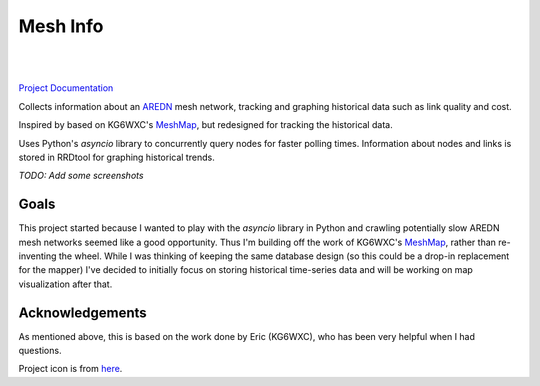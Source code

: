 Mesh Info
=========

.. image:: https://github.com/smsearcy/mesh-info/actions/workflows/tests.yml/badge.svg
   :target: https://github.com/smsearcy/mesh-info/actions

.. image:: https://readthedocs.org/projects/mesh-info-ki7onk/badge/?version=latest
   :target: https://mesh-info-ki7onk.readthedocs.io/en/latest/?badge=latest
   :alt: Documentation Status

.. image:: https://img.shields.io/badge/code%20style-black-000000.svg
   :target: https://github.com/psf/black

.. image:: https://img.shields.io/badge/pre--commit-enabled-brightgreen?logo=pre-commit&logoColor=white
   :target: https://github.com/pre-commit/pre-commit
   :alt: pre-commit

|
|

`Project Documentation <http://mesh-info-ki7onk.readthedocs.io/>`_

.. -begin-content-

Collects information about an `AREDN <https://arednmesh.org/>`_ mesh network,
tracking and graphing historical data such as link quality and cost.

Inspired by based on KG6WXC's `MeshMap`_,
but redesigned for tracking the historical data.

Uses Python's `asyncio` library to concurrently query nodes for faster polling times.
Information about nodes and links is stored in RRDtool for graphing historical trends.

*TODO: Add some screenshots*


Goals
-----

This project started because I wanted to play with the `asyncio` library in Python
and crawling potentially slow AREDN mesh networks seemed like a good opportunity.
Thus I'm building off the work of KG6WXC's `MeshMap`_,
rather than re-inventing the wheel.
While I was thinking of keeping the same database design
(so this could be a drop-in replacement for the mapper)
I've decided to initially focus on storing historical time-series data and
will be working on map visualization after that.


Acknowledgements
----------------

As mentioned above, this is based on the work done by Eric (KG6WXC),
who has been very helpful when I had questions.

Project icon is from `here <https://commons.wikimedia.org/wiki/File:FullMeshNetwork.svg>`_.

.. _MeshMap: https://gitlab.kg6wxc.net/mesh/meshmap
